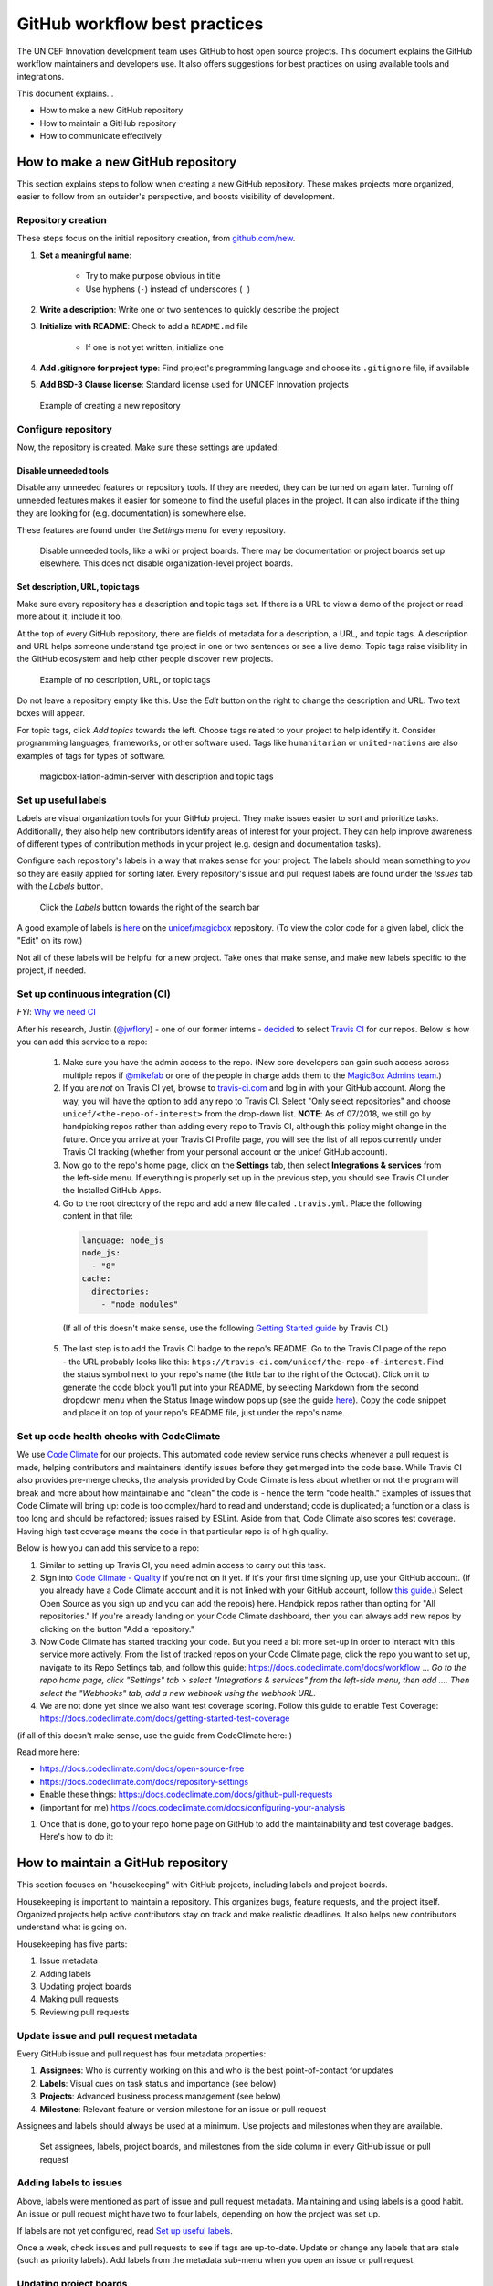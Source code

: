##############################
GitHub workflow best practices
##############################

The UNICEF Innovation development team uses GitHub to host open source projects.
This document explains the GitHub workflow maintainers and developers use.
It also offers suggestions for best practices on using available tools and integrations.

This document explains…

- How to make a new GitHub repository

- How to maintain a GitHub repository

- How to communicate effectively


***********************************
How to make a new GitHub repository
***********************************

This section explains steps to follow when creating a new GitHub repository.
These makes projects more organized, easier to follow from an outsider's perspective, and boosts visibility of development.

Repository creation
===================

These steps focus on the initial repository creation, from `github.com/new <https://github.com/new>`_.

#. **Set a meaningful name**:

    - Try to make purpose obvious in title

    - Use hyphens (``-``) instead of underscores (``_``)

#. **Write a description**: Write one or two sentences to quickly describe the project

#. **Initialize with README**: Check to add a ``README.md`` file

    - If one is not yet written, initialize one

#. **Add .gitignore for project type**: Find project's programming language and choose its ``.gitignore`` file, if available

#. **Add BSD-3 Clause license**: Standard license used for UNICEF Innovation projects

.. figure:: /_static/github-workflow-create-new-repo.png
   :alt: Example of creating a new repository

   Example of creating a new repository

Configure repository
====================

Now, the repository is created.
Make sure these settings are updated:

Disable unneeded tools
----------------------

Disable any unneeded features or repository tools.
If they are needed, they can be turned on again later.
Turning off unneeded features makes it easier for someone to find the useful places in the project.
It can also indicate if the thing they are looking for (e.g. documentation) is somewhere else.

These features are found under the *Settings* menu for every repository.

.. figure:: /_static/github-workflow-disable-features.png
   :alt: Disable unneeded tools, like a wiki or project boards

   Disable unneeded tools, like a wiki or project boards.
   There may be documentation or project boards set up elsewhere.
   This does not disable organization-level project boards.

Set description, URL, topic tags
--------------------------------

Make sure every repository has a description and topic tags set.
If there is a URL to view a demo of the project or read more about it, include it too.

At the top of every GitHub repository, there are fields of metadata for a description, a URL, and topic tags.
A description and URL helps someone understand tge project in one or two sentences or see a live demo.
Topic tags raise visibility in the GitHub ecosystem and help other people discover new projects.

.. figure:: /_static/github-workflow-description-tags-empty.png
   :alt: Example of no description, URL, or topic tags

   Example of no description, URL, or topic tags

Do not leave a repository empty like this.
Use the *Edit* button on the right to change the description and URL.
Two text boxes will appear.

For topic tags, click *Add topics* towards the left.
Choose tags related to your project to help identify it.
Consider programming languages, frameworks, or other software used.
Tags like ``humanitarian`` or ``united-nations`` are also examples of tags for types of software.

.. figure:: /_static/github-workflow-description-tags-filled.png
   :alt: magicbox-latlon-admin-server with description and topic tags

   magicbox-latlon-admin-server with description and topic tags

Set up useful labels
====================

Labels are visual organization tools for your GitHub project.
They make issues easier to sort and prioritize tasks.
Additionally, they also help new contributors identify areas of interest for your project.
They can help improve awareness of different types of contribution methods in your project (e.g. design and documentation tasks).

Configure each repository's labels in a way that makes sense for your project.
The labels should mean something to *you* so they are easily applied for sorting later.
Every repository's issue and pull request labels are found under the *Issues* tab with the *Labels* button.

.. figure:: /_static/github-workflow-labels-menu.png
   :alt: Click the Labels button towards the right of the search bar

   Click the *Labels* button towards the right of the search bar

A good example of labels is `here <https://github.com/unicef/magicbox/labels>`_ on the `unicef/magicbox`_ repository. (To view the color code for a given label, click the "Edit" on its row.)

Not all of these labels will be helpful for a new project.
Take ones that make sense, and make new labels specific to the project, if needed.

.. _set-up-ci:

Set up continuous integration (CI)
==================================

*FYI*: `Why we need CI <https://github.com/unicef/magicbox/issues/6>`_

After his research, Justin (`@jwflory <https://github.com/jwflory>`_) - one of our former interns - `decided <https://github.com/unicef/magicbox-aggregate-mobility/issues/11>`_ to select `Travis CI <https://travis-ci.com/>`_ for our repos. Below is how you can add this service to a repo:

 #. Make sure you have the admin access to the repo. (New core developers can gain such access across multiple repos if `@mikefab <https://github.com/mikefab>`_ or one of the people in charge adds them to the `MagicBox Admins team <https://github.com/orgs/unicef/teams/magicbox-admins/members>`_.)
 #. If you are *not* on Travis CI yet, browse to `travis-ci.com <https://travis-ci.com/>`_ and log in with your GitHub account. Along the way, you will have the option to add any repo to Travis CI. Select "Only select repositories" and choose ``unicef/<the-repo-of-interest>`` from the drop-down list. **NOTE**: As of 07/2018, we still go by handpicking repos rather than adding every repo to Travis CI, although this policy might change in the future. Once you arrive at your Travis CI Profile page, you will see the list of all repos currently under Travis CI tracking (whether from your personal account or the unicef GitHub account).
 #. Now go to the repo's home page, click on the **Settings** tab, then select **Integrations & services** from the left-side menu. If everything is properly set up in the previous step, you should see Travis CI under the Installed GitHub Apps.
 #. Go to the root directory of the repo and add a new file called ``.travis.yml``. Place the following content in that file:

  .. code-block:: javascript

   language: node_js
   node_js:
     - "8"
   cache:
     directories:
       - "node_modules"

  (If all of this doesn't make sense, use the following `Getting Started guide <https://docs.travis-ci.com/user/getting-started/>`_ by Travis CI.)

 5. The last step is to add the Travis CI badge to the repo's README. Go to the Travis CI page of the repo - the URL probably looks like this: ``htps://travis-ci.com/unicef/the-repo-of-interest``. Find the status symbol next to your repo's name (the little bar to the right of the Octocat). Click on it to generate the code block you'll put into your README, by selecting Markdown from the second dropdown menu when the Status Image window pops up (see the guide `here <https://docs.travis-ci.com/user/status-images/>`_). Copy the code snippet and place it on top of your repo's README file, just under the repo's name.

.. _set-up-code-health-checks:

Set up code health checks with CodeClimate
==========================================

We use `Code Climate <https://codeclimate.com/>`_ for our projects. This automated code review service runs checks whenever a pull request is made, helping contributors and maintainers identify issues before they get merged into the code base. While Travis CI  also provides pre-merge checks, the analysis provided by Code Climate is less about whether or not the program will break and more about how maintainable and "clean" the code is - hence the term "code health." Examples of issues that Code Climate will bring up: code is too complex/hard to read and understand; code is duplicated; a function or a class is too long and should be refactored; issues raised by ESLint. Aside from that, Code Climate also scores test coverage. Having high test coverage means the code in that particular repo is of high quality.

Below is how you can add this service to a repo:

#. Similar to setting up Travis CI, you need admin access to carry out this task.
#. Sign into `Code Climate - Quality <https://codeclimate.com/dashboard>`_ if you're not on it yet. If it's your first time signing up, use your GitHub account. (If you already have a Code Climate account and it is not linked with your GitHub account, follow `this guide <https://docs.codeclimate.com/docs/linkingunlinking-my-github-user>`_.) Select Open Source as you sign up and you can add the repo(s) here. Handpick repos rather than opting for "All repositories." If you're already landing on your Code Climate dashboard, then you can always add new repos by clicking on the button "Add a repository."
#. Now Code Climate has started tracking your code. But you need a bit more set-up in order to interact with this service more actively. From the list of tracked repos on your Code Climate page, click the repo you want to set up, navigate to its Repo Settings tab, and follow this guide: https://docs.codeclimate.com/docs/workflow ... *Go to the repo home page, click "Settings" tab > select "Integrations & services" from the left-side menu, then add .... Then select the "Webhooks" tab, add a new webhook using the webhook URL.*
#. We are not done yet since we also want test coverage scoring. Follow this guide to enable Test Coverage: https://docs.codeclimate.com/docs/getting-started-test-coverage

(if all of this doesn't make sense, use the guide from CodeClimate here: )

Read more here:

- https://docs.codeclimate.com/docs/open-source-free
- https://docs.codeclimate.com/docs/repository-settings
- Enable these things: https://docs.codeclimate.com/docs/github-pull-requests
- (important for me) https://docs.codeclimate.com/docs/configuring-your-analysis

#. Once that is done, go to your repo home page on GitHub to add the maintainability and test coverage badges. Here's how to do it:


***********************************
How to maintain a GitHub repository
***********************************

This section focuses on "housekeeping" with GitHub projects, including labels and project boards.

Housekeeping is important to maintain a repository.
This organizes bugs, feature requests, and the project itself.
Organized projects help active contributors stay on track and make realistic deadlines.
It also helps new contributors understand what is going on.

Housekeeping has five parts:

#. Issue metadata

#. Adding labels

#. Updating project boards

#. Making pull requests

#. Reviewing pull requests

Update issue and pull request metadata
======================================

Every GitHub issue and pull request has four metadata properties:

#. **Assignees**: Who is currently working on this and who is the best point-of-contact for updates

#. **Labels**: Visual cues on task status and importance (see below)

#. **Projects**: Advanced business process management (see below)

#. **Milestone**: Relevant feature or version milestone for an issue or pull request

Assignees and labels should always be used at a minimum.
Use projects and milestones when they are available.

.. figure:: /_static/github-workflow-set-issue-metadata.png
   :alt: Set assignees, labels, project boards, and milestones from the side column in every GitHub issue or pull request

   Set assignees, labels, project boards, and milestones from the side column in every GitHub issue or pull request

Adding labels to issues
=======================

Above, labels were mentioned as part of issue and pull request metadata.
Maintaining and using labels is a good habit.
An issue or pull request might have two to four labels, depending on how the project was set up.

If labels are not yet configured, read `Set up useful labels`_.

Once a week, check issues and pull requests to see if tags are up-to-date.
Update or change any labels that are stale (such as priority labels).
Add labels from the metadata sub-menu when you open an issue or pull request.

Updating project boards
=======================

`GitHub project boards <https://help.github.com/articles/about-project-boards/>`_ are an organizational tool for the project.
They use a `kanban-style <https://en.wikipedia.org/wiki/Kanban_(development)>`_ approach to organizing GitHub issues and pull requests.
Our workflow is explained `on Opensource.com <https://opensource.com/article/18/4/keep-your-project-organized-git-repo>`_.

To update and maintain the project boards…

#. Make sure any issues or pull requests not shown are added to the board

#. Ensure important issues are organized by *In progress* or *To Do*

#. Issues not yet ready for consideration go on the backlog

#. All items under *In progress* or *To Do* columns should be GitHub issues, **not** note cards (note cards are okay for the backlog column)

Making pull requests
====================

All major changes to the project should **always be made through a pull request** (PR).
Pull requests are like a registry of changes for a project.
It is easy for someone to see what is going in and out of a project.
Outside contributors will always have to make pull requests, so it is good practice for core / trusted developers to use pull requests too.

Follow contributing guidelines
------------------------------

The contributing guidelines for all MagicBox projects live `in the unicef/magicbox repository <https://github.com/unicef/magicbox/blob/master/.github/CONTRIBUTING.md>`_.

Always follow these contributing guidelines when working in the project.
These are the standards and rules we ask the community to follow when contributing.
As project maintainers, it is our responsibility to hold ourselves to the same standards we ask of others.
Thus, always make sure current development practices are in-line with what our guidelines.

Write useful commit messages
----------------------------

Writing useful commit messages is a good practice to follow.
When looking through project commits, it should be somewhat clear what has changed in the project and how.
Short or nondescript commit messages are not helpful to maintainers or new contributors.
Commit messages do not need to be paragraphs, but they should clearly indicate what changed or why something changed.

Read `this blog post <https://nathanleclaire.com/blog/2014/09/14/dont-be-scared-of-git-rebase/>`_ for more information about keeping git history clean and tidy with ``git rebase``.

Reviewing pull requests
=======================

Pull requests (often abbreviated as PRs) are the cornerstone of accepting contributions to countless open source projects.
All major contributions to a project, from both core contributors and new contributors, should be made as pull requests.
It is important to follow consistent practices when reviewing pull requests.

Triage new pull requests
------------------------

Update the metadata for all new pull requests, especially if they will be open for *longer than one work day*.
Examples of metadata includes the following:

- **Assignees**: Indicates whose responsibility it is to review or accept a pull request

- **Labels**: Indicates what type of change the pull request is and what its priority is

- **Projects**: Provides context to overall project development (if using project boards)

- **Milestones**: Connects pull request to a specific goal or version (if applicable)

Triaging new pull requests by updating the metadata keeps the project organized.
It is easier for an outsider to understand the project workflow and development by triaging.
It is also helpful to give context for a pull request if you have to update it later.
For example, if a pull request cannot be merged because of an external problem, label it as **blocked**.

Use continuous integration (CI)
-------------------------------

Use the CI added :ref:`in the previous section <set-up-ci>` as a basic requirement for accepting new contributions.
All pull requests will run your test suite and ensure new contributions pass all tests.
This prevents bad code from slipping under the cracks and making it into a production environment.
It also provides quick, instant feedback for a new contribution.
The contributor immediately knows their change broke the application and know test is not passing.

For *all* new contributions, from both active and new contributors, ensure all CI tests pass before merging a pull request.
Bypassing CI health checks by pushing directly to the repository or merging a pull request before tests finish bypasses the advantages of CI.


Use code health checks
----------------------

Use the code health checks added :ref:`earlier in this section <set-up-code-health-checks>` as another requirement for accepting new contributions.
There are many ways for you to configure the code health checks.
Use them as a way to set standards for code quality and enforce those standards automatically in new contributions.
The code health checks offer both already active and new contributors a way to understand the impact of their changes.
This results in clear code that is easier to maintain in the long-term.

Ensure all new contributions receive passing grades from the code health checking tool before accepting them.

Leave a review
--------------

Code review is a helpful practice for any software project and team, as explained in `this Atlassian blog post <https://www.atlassian.com/agile/software-development/code-reviews>`_.
It is a chance to catch deeper problems before they enter the code base.
It also provides a chance for mentorship and guidance for a new contributor.
Additionally, it improves the overall health of your project and makes an outside contribution more likely to contribute again.
Taking the time to review someone's contribution and code is also validation of their time and energy spent to make that contribution.

Spending the time to review new contributions should be as regular of a practice as writing your own code.
Ensure each new pull request receives a review, even if it is a passing review with no comments.
If you do leave feedback, make sure it is kind and courteous – be aware of how you deliver your feedback.
See `this guide <https://medium.freecodecamp.org/unlearning-toxic-behaviors-in-a-code-review-culture-b7c295452a3c>`_ on unlearning toxic behavior in code reviews.

Always remember to thank a contributor for their contribution too.


*******************************
Communicating about development
*******************************

Communication about development should be kept public as much as possible in `our Gitter chat <https://gitter.im/unicef-innovation-dev/Lobby>`_.
Whenever you make a new pull request, always share the link in the main Gitter chat room.
This lets other developers know you made a change and also gives them an opportunity to review your code.
And if you want a code review, be sure to ask for it too.

.. _`unicef/magicbox`: https://github.com/unicef/magicbox
